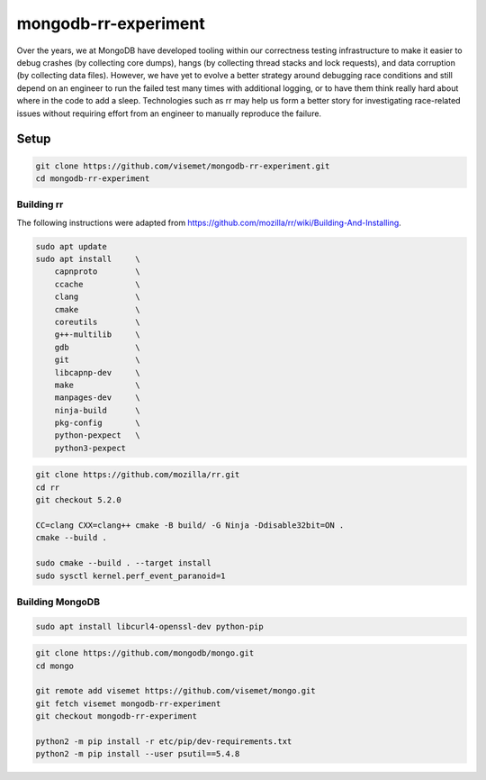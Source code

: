 mongodb-rr-experiment
=====================

Over the years, we at MongoDB have developed tooling within our correctness testing infrastructure
to make it easier to debug crashes (by collecting core dumps), hangs (by collecting thread stacks
and lock requests), and data corruption (by collecting data files). However, we have yet to evolve a
better strategy around debugging race conditions and still depend on an engineer to run the failed
test many times with additional logging, or to have them think really hard about where in the code
to add a sleep. Technologies such as rr may help us form a better story for investigating
race-related issues without requiring effort from an engineer to manually reproduce the failure.

Setup
-----

.. code-block:: sh

    git clone https://github.com/visemet/mongodb-rr-experiment.git
    cd mongodb-rr-experiment

Building rr
```````````

The following instructions were adapted from https://github.com/mozilla/rr/wiki/Building-And-Installing.

.. code-block:: sh

    sudo apt update
    sudo apt install     \
        capnproto        \
        ccache           \
        clang            \
        cmake            \
        coreutils        \
        g++-multilib     \
        gdb              \
        git              \
        libcapnp-dev     \
        make             \
        manpages-dev     \
        ninja-build      \
        pkg-config       \
        python-pexpect   \
        python3-pexpect

.. code-block:: sh

    git clone https://github.com/mozilla/rr.git
    cd rr
    git checkout 5.2.0

    CC=clang CXX=clang++ cmake -B build/ -G Ninja -Ddisable32bit=ON .
    cmake --build .

    sudo cmake --build . --target install
    sudo sysctl kernel.perf_event_paranoid=1

Building MongoDB
````````````````

.. code-block:: sh

    sudo apt install libcurl4-openssl-dev python-pip

.. code-block:: sh

    git clone https://github.com/mongodb/mongo.git
    cd mongo

    git remote add visemet https://github.com/visemet/mongo.git
    git fetch visemet mongodb-rr-experiment
    git checkout mongodb-rr-experiment

    python2 -m pip install -r etc/pip/dev-requirements.txt
    python2 -m pip install --user psutil==5.4.8
